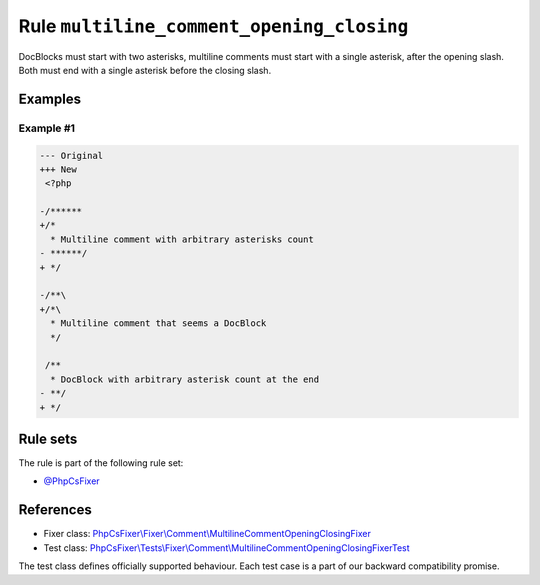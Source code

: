 ==========================================
Rule ``multiline_comment_opening_closing``
==========================================

DocBlocks must start with two asterisks, multiline comments must start with a
single asterisk, after the opening slash. Both must end with a single asterisk
before the closing slash.

Examples
--------

Example #1
~~~~~~~~~~

.. code-block:: diff

   --- Original
   +++ New
    <?php

   -/******
   +/*
     * Multiline comment with arbitrary asterisks count
   - ******/
   + */

   -/**\
   +/*\
     * Multiline comment that seems a DocBlock
     */

    /**
     * DocBlock with arbitrary asterisk count at the end
   - **/
   + */

Rule sets
---------

The rule is part of the following rule set:

- `@PhpCsFixer <./../../ruleSets/PhpCsFixer.rst>`_

References
----------

- Fixer class: `PhpCsFixer\\Fixer\\Comment\\MultilineCommentOpeningClosingFixer <./../../../src/Fixer/Comment/MultilineCommentOpeningClosingFixer.php>`_
- Test class: `PhpCsFixer\\Tests\\Fixer\\Comment\\MultilineCommentOpeningClosingFixerTest <./../../../tests/Fixer/Comment/MultilineCommentOpeningClosingFixerTest.php>`_

The test class defines officially supported behaviour. Each test case is a part of our backward compatibility promise.
